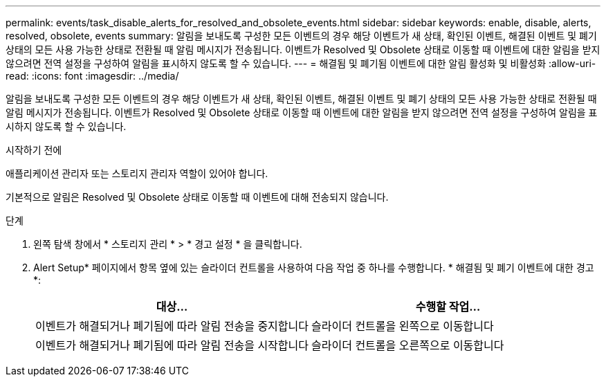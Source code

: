 ---
permalink: events/task_disable_alerts_for_resolved_and_obsolete_events.html 
sidebar: sidebar 
keywords: enable, disable, alerts, resolved, obsolete, events 
summary: 알림을 보내도록 구성한 모든 이벤트의 경우 해당 이벤트가 새 상태, 확인된 이벤트, 해결된 이벤트 및 폐기 상태의 모든 사용 가능한 상태로 전환될 때 알림 메시지가 전송됩니다. 이벤트가 Resolved 및 Obsolete 상태로 이동할 때 이벤트에 대한 알림을 받지 않으려면 전역 설정을 구성하여 알림을 표시하지 않도록 할 수 있습니다. 
---
= 해결됨 및 폐기됨 이벤트에 대한 알림 활성화 및 비활성화
:allow-uri-read: 
:icons: font
:imagesdir: ../media/


[role="lead"]
알림을 보내도록 구성한 모든 이벤트의 경우 해당 이벤트가 새 상태, 확인된 이벤트, 해결된 이벤트 및 폐기 상태의 모든 사용 가능한 상태로 전환될 때 알림 메시지가 전송됩니다. 이벤트가 Resolved 및 Obsolete 상태로 이동할 때 이벤트에 대한 알림을 받지 않으려면 전역 설정을 구성하여 알림을 표시하지 않도록 할 수 있습니다.

.시작하기 전에
애플리케이션 관리자 또는 스토리지 관리자 역할이 있어야 합니다.

기본적으로 알림은 Resolved 및 Obsolete 상태로 이동할 때 이벤트에 대해 전송되지 않습니다.

.단계
. 왼쪽 탐색 창에서 * 스토리지 관리 * > * 경고 설정 * 을 클릭합니다.
. Alert Setup* 페이지에서 항목 옆에 있는 슬라이더 컨트롤을 사용하여 다음 작업 중 하나를 수행합니다. * 해결됨 및 폐기 이벤트에 대한 경고 *:
+
|===
| 대상... | 수행할 작업... 


 a| 
이벤트가 해결되거나 폐기됨에 따라 알림 전송을 중지합니다
 a| 
슬라이더 컨트롤을 왼쪽으로 이동합니다



 a| 
이벤트가 해결되거나 폐기됨에 따라 알림 전송을 시작합니다
 a| 
슬라이더 컨트롤을 오른쪽으로 이동합니다

|===

